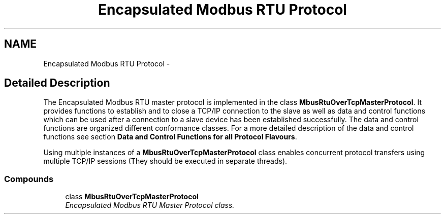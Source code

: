 .TH "Encapsulated Modbus RTU Protocol" 3 "26 May 2004" "Modbus Protocol Library Documentation" \" -*- nroff -*-
.ad l
.nh
.SH NAME
Encapsulated Modbus RTU Protocol \- 
.SH "Detailed Description"
.PP 
The Encapsulated Modbus RTU master protocol is implemented in the class \fBMbusRtuOverTcpMasterProtocol\fP. It provides functions to establish and to close a TCP/IP connection to the slave as well as data and control functions which can be used after a connection to a slave device has been established successfully. The data and control functions are organized different conformance classes. For a more detailed description of the data and control functions see section \fBData and Control Functions for all Protocol Flavours\fP.
.PP
Using multiple instances of a \fBMbusRtuOverTcpMasterProtocol\fP class enables concurrent protocol transfers using multiple TCP/IP sessions (They should be executed in separate threads). 
.SS "Compounds"

.in +1c
.ti -1c
.RI "class \fBMbusRtuOverTcpMasterProtocol\fP"
.br
.RI "\fIEncapsulated Modbus RTU Master Protocol class. \fP"
.in -1c
